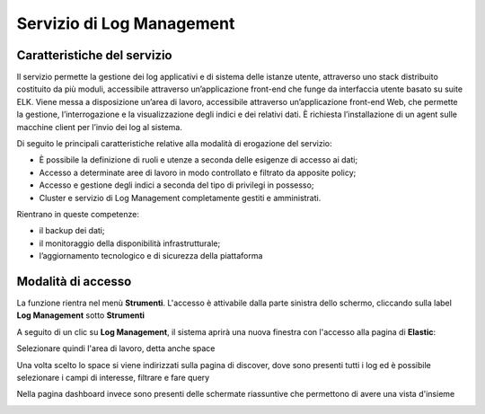 .. _30.7_Servizio_di_Log_Management:

**Servizio di Log Management**
******************************

**Caratteristiche del servizio**
================================

Il servizio permette la gestione dei log applicativi e di sistema delle istanze utente, attraverso
uno stack distribuito costituito da più moduli, accessibile attraverso un’applicazione front-end che funge da
interfaccia utente basato su suite ELK.
Viene messa a disposizione un’area di lavoro, accessibile attraverso un’applicazione front-end Web, che
permette la gestione, l’interrogazione e la visualizzazione degli indici e dei relativi dati.
È richiesta l’installazione di un agent sulle macchine client per l’invio dei log al sistema.

Di seguito le principali caratteristiche relative alla modalità di erogazione del servizio:

-  È possibile la definizione di ruoli e utenze a seconda delle esigenze di accesso ai dati;

-  Accesso a determinate aree di lavoro in modo controllato e filtrato da apposite policy;

-  Accesso e gestione degli indici a seconda del tipo di privilegi in possesso;

-  Cluster e servizio di Log Management completamente gestiti e amministrati.


Rientrano in queste competenze:

-  il backup dei dati;

-  il monitoraggio della disponibilità infrastrutturale;

-  l’aggiornamento tecnologico e di sicurezza della piattaforma




**Modalità di accesso**
=======================

La funzione rientra nel menù **Strumenti**. L'accesso è attivabile dalla parte
sinistra dello schermo, cliccando sulla label **Log Management** sotto **Strumenti**

.. image:: img/30.7_LogMsx.png

A seguito di un clic su **Log Management**, il sistema aprirà una nuova finestra
con l'accesso alla pagina di **Elastic**:

.. image:: img/30.7_ElasticDx.png


Selezionare quindi l'area di lavoro, detta anche space

.. image:: img/30.7_Space.png


Una volta scelto lo space si viene indirizzati sulla pagina di discover, dove sono presenti tutti i log ed 
è possibile selezionare i campi di interesse, filtrare e fare query

.. image:: img/30.7_discover.jpg


Nella pagina dashboard invece sono presenti delle schermate riassuntive che permettono di avere una vista d'insieme

.. image:: img/30.7_dashboard.jpg





